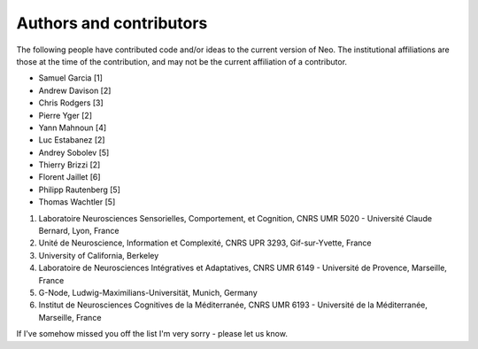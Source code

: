 ========================
Authors and contributors
========================

The following people have contributed code and/or ideas to the current version
of Neo. The institutional affiliations are those at the time of the contribution,
and may not be the current affiliation of a contributor.

* Samuel Garcia [1]
* Andrew Davison [2]
* Chris Rodgers [3]
* Pierre Yger [2]
* Yann Mahnoun [4]
* Luc Estabanez [2]
* Andrey Sobolev [5]
* Thierry Brizzi [2]
* Florent Jaillet [6]
* Philipp Rautenberg [5]
* Thomas Wachtler [5]

1. Laboratoire Neurosciences Sensorielles, Comportement, et Cognition, CNRS UMR 5020 - Université Claude Bernard, Lyon, France 
2. Unité de Neuroscience, Information et Complexité, CNRS UPR 3293, Gif-sur-Yvette, France 
3. University of California, Berkeley
4. Laboratoire de Neurosciences Intégratives et Adaptatives, CNRS UMR 6149 - Université de Provence, Marseille, France 
5. G-Node, Ludwig-Maximilians-Universität, Munich, Germany 
6. Institut de Neurosciences Cognitives de la Méditerranée, CNRS UMR 6193 - Université de la Méditerranée, Marseille, France


If I've somehow missed you off the list I'm very sorry - please let us know.